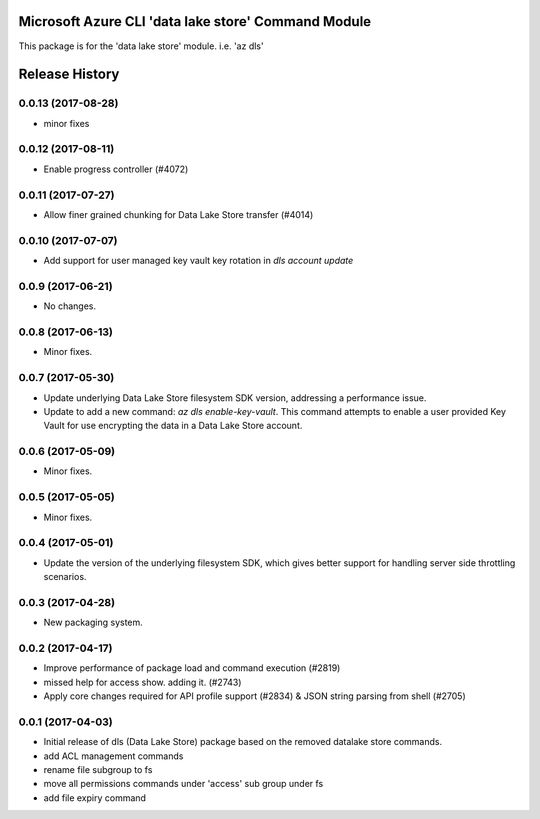 Microsoft Azure CLI 'data lake store' Command Module
====================================================

This package is for the 'data lake store' module.
i.e. 'az dls'




.. :changelog:

Release History
===============
0.0.13 (2017-08-28)
+++++++++++++++++++
* minor fixes

0.0.12 (2017-08-11)
+++++++++++++++++++
* Enable progress controller (#4072)


0.0.11 (2017-07-27)
+++++++++++++++++++
* Allow finer grained chunking for Data Lake Store transfer (#4014)

0.0.10 (2017-07-07)
+++++++++++++++++++
* Add support for user managed key vault key rotation in `dls account update`

0.0.9 (2017-06-21)
++++++++++++++++++
* No changes.

0.0.8 (2017-06-13)
++++++++++++++++++
* Minor fixes.

0.0.7 (2017-05-30)
++++++++++++++++++

* Update underlying Data Lake Store filesystem SDK version, addressing a performance issue.
* Update to add a new command: `az dls enable-key-vault`. This command attempts to enable a user provided Key Vault for use encrypting the data in a Data Lake Store account.

0.0.6 (2017-05-09)
++++++++++++++++++

* Minor fixes.

0.0.5 (2017-05-05)
++++++++++++++++++

* Minor fixes.

0.0.4 (2017-05-01)
++++++++++++++++++

* Update the version of the underlying filesystem SDK, which gives better support for handling server side throttling scenarios.

0.0.3 (2017-04-28)
++++++++++++++++++

* New packaging system.

0.0.2 (2017-04-17)
++++++++++++++++++

* Improve performance of package load and command execution (#2819)
* missed help for access show. adding it. (#2743)
* Apply core changes required for API profile support (#2834) & JSON string parsing from shell (#2705)

0.0.1 (2017-04-03)
++++++++++++++++++

* Initial release of dls (Data Lake Store) package based on the removed datalake store commands.
* add ACL management commands
* rename file subgroup to fs
* move all permissions commands under 'access' sub group under fs
* add file expiry command


